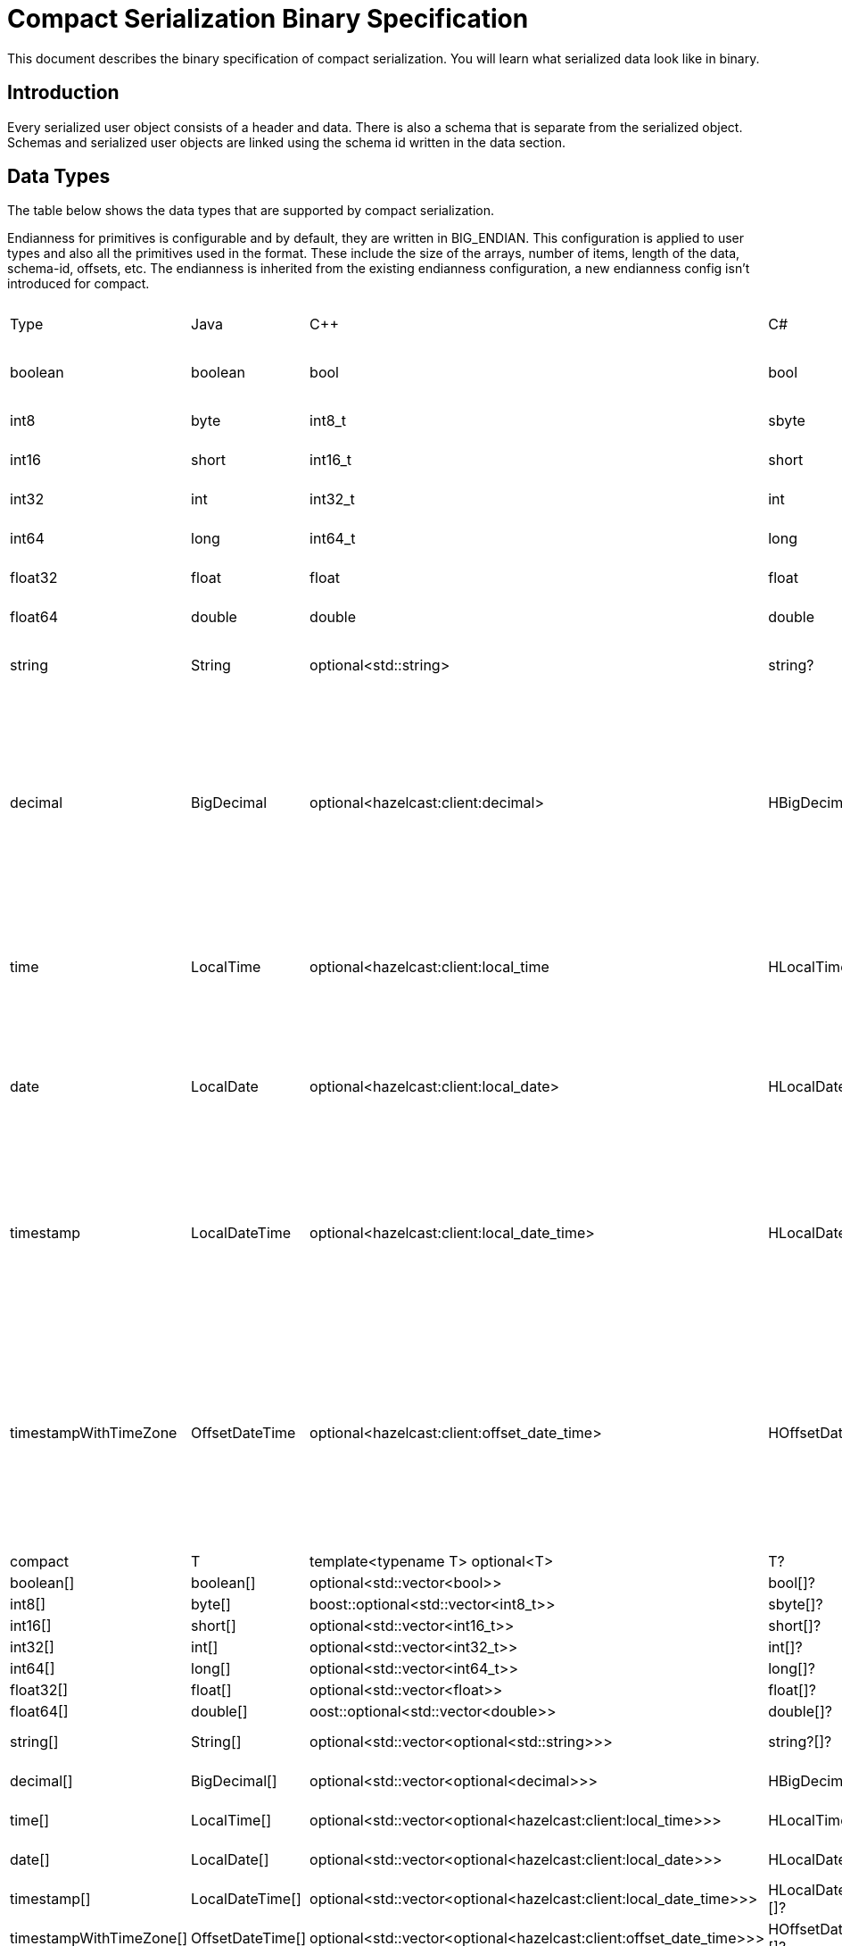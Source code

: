 = Compact Serialization Binary Specification
:description: This document describes the binary specification of compact serialization. You will learn what serialized data look like in binary.

{description}

== Introduction

Every serialized user object consists of a header and data. There is also a schema that is separate from the serialized object. Schemas and serialized user objects are linked using the schema id written in the data section.

== Data Types

The table below shows the data types that are supported by compact serialization.

Endianness for primitives is configurable and by default, they are written in BIG_ENDIAN. This configuration is applied to user types and also all the primitives used in the format. These include the size of the arrays, number of items, length of the data, schema-id, offsets, etc. The endianness is inherited from the existing endianness configuration, a new endianness config isn't introduced for compact.

[cols="1,1,1,1,1,1,1,1,3,1"]
|===
|Type |Java |C++ |C# |Python |Node.js |Go |SQL |Description| Fixed Size
|boolean |boolean |bool |bool |bool |boolean |bool |BOOLEAN |true or false represented by 1 bit as either 1 or 0. Up to 8 booleans packed into a single byte |yes
|int8
|byte
|int8_t
|sbyte
|int
|number
|int8
|TINYINT
|8 bit two's complement signed integer
|yes
|int16
|short
|int16_t
|short
|int
|number
|int16
|SMALLINT
|16-bit two's-complement signed integer
|yes
|int32
|int
|int32_t
|int
|int
|number
|int32
|INTEGER
|32-bit two's-complement signed integer
|yes
|int64
|long
|int64_t
|long
|int
|Long
|int64
|BIGINT
|64-bit two's-complement signed integer
|yes
|float32
|float
|float
|float
|float
|number
|float32
|REAL
|32-bit IEEE 754 floating-point number
|yes
|float64
|double
|double
|double
|float
|number
|float64
|DOUBLE
|64-bit IEEE 754 floating-point number
|yes
|string
|String
|optional<std::string>
|string?
|typing.Optional[str]
|string \| null
|*string
|STRING
|null or number of bytes in the string(iint32) + UTF-8 string https://tools.ietf.org/html/rfc3629
|no
|decimal
|BigDecimal
|optional<hazelcast:client:decimal>
|HBigDecimal?
|typing.Optional[decimal.Decimal]
|BigDecimal \| null
|*types.Decimal
|DECIMAL
|null or +
Arbitrary precision and scale floating-point number: +
represented as unscaledValue x 10 ^ -scale +
unscaledValue: Array of int8 (byte array containing the two's-complement binary +
representation in big-endian byte-order: the most significant byte is in the zeroth element.) +
scale : single int32 for scale
|no
|time
|LocalTime
|optional<hazelcast:client:local_time
|HLocalTime?
|typing.Optional[datetime.time]
|LocalTime \| null
|*types.LocalTime
|TIME
|null or +
HH-MI-SS-NN +
int8: hour +
int8: minute +
int8: seconds +
int32: nanoseconds +
|no(since it is nullable)
|date
|LocalDate
|optional<hazelcast:client:local_date>
|HLocalDate?
|typing.Optional[datetime.date]
|LocalDate \| null
|*types.LocalDate
|DATE
|null or +
YYYY-MM-DD from -999999999-01-1 to 999999999-12-31 +
int32: year +
 int8: month +
int8: dayOfMonth
|no(since it is nullable)
|timestamp
|LocalDateTime
|optional<hazelcast:client:local_date_time>
|HLocalDateTime?
|typing.Optional[datetime.datetime]
|LocalDateTime \| null
|*types.LocalDateTime
|TIMESTAMP
|null or +
YYYY-MM-DD-HH-MI-SS-NN +
int32: year +
int8: month +
int8: dayOfMonth +
int8 : hour +
int8: minute +
int8: seconds +
int32: nanoseconds +
|no(since it is nullable)
|timestampWithTimeZone
|OffsetDateTime
|optional<hazelcast:client:offset_date_time>
|HOffsetDateTime?
|typing.Optional[datetime.datetime]
|OffsetDateTime \| null
|*types.OffsetDateTime
|TIMESTAMP W/ TZ
|null or +
YYYY-MM-DD-HH-MI-SS-MM Zone +
int32: year +
int8: month +
int8:dayOfMonth +
int8 : hour +
int8: minute +
int8: seconds +
int32: nanoseconds +
int32 : offsetSeconds. +
offsetSeconds is range between +/-18:00:00 hour
|no(since it is nullable)
|compact
|T
|template<typename T> optional<T>
|T?
|typing.Optional[typing.Any]
|T \| null
|interface{}
|OBJECT
|A user defined compact
|no
|boolean[]
|boolean[]
|optional<std::vector<bool>>
|bool[]?
|typing.Optional[typing.List[bool]]
|boolean[] \| null
|[]bool
|
|Array of booleans
|no
|int8[]
|byte[]
|boost::optional<std::vector<int8_t>>
|sbyte[]?
|typing.Optional[typing.List[int]]
|Buffer \| null
|[]int8
|
|Array of int8s
|no
|int16[]
|short[]
|optional<std::vector<int16_t>>
|short[]?
|typing.Optional[typing.List[int]]
|number[] \| null
|[]int16
|
|Array of int16s
|no
|int32[]
|int[]
|optional<std::vector<int32_t>>
|int[]?
|typing.Optional[typing.List[int]]
|number[] \| null
|[]int32
|
|Array of int32s
|no
|int64[]
|long[]
|optional<std::vector<int64_t>>
|long[]?
|typing.Optional[typing.List[int]]
|Long[] \| null
|[]int64
|
|Array of int64s
|no
|float32[]
|float[] 
|optional<std::vector<float>>
|float[]?
|typing.Optional[typing.List[float]]
|number[] \| null
|[]float32
|
|Array of float32s
|no
|float64[]
|double[] 
|oost::optional<std::vector<double>> 
|double[]?
|typing.Optional[typing.List[float]]
|number[] \| null
|[]float64
|
|Array of float64s
|no
|string[]
|String[] 
|optional<std::vector<optional<std::string>>> 
|string?[]?
|typing.Optional[typing.List[typing.Optional[str]]]
|(string \| null)[] \| null
|[]*string
|
|Array of strings
|no
|decimal[]
|BigDecimal[] 
|optional<std::vector<optional<decimal>>> 
|HBigDecimal?[]?
|typing.Optional[typing.List[typing.Optional[decimal.Decimal]]]
|(BigDecimal \| null)[] \| null
|[]*types.Decimal
|
|Array of Decimals
|no
|time[]
|LocalTime[] 
|optional<std::vector<optional<hazelcast:client:local_time>>> 
|HLocalTime?[]?
|typing.Optional[typing.List[typing.Optional[datetime.time]]]
|(LocalTime \| null)[] \| null
|[]*types.LocalTime
|
|Array of Times
|no
|date[]
|LocalDate[] 
|optional<std::vector<optional<hazelcast:client:local_date>>> 
|HLocalDate?[]?
|typing.Optional[typing.List[typing.Optional[datetime.date]]]
|(LocalDate \| null)[] \| null
|[]*types.LocalDate
|
|Array of Dates
|no
|timestamp[]
|LocalDateTime[] 
|optional<std::vector<optional<hazelcast:client:local_date_time>>> 
|HLocalDateTime?[]?
|typing.Optional[typing.List[typing.Optional[datetime.datetime]]]
|(LocalDateTime \| null)[] \| null
|[]*types.LocalDateTime
|
|Array of Timestamps
|no
|timestampWithTimeZone[]
|OffsetDateTime[] 
|optional<std::vector<optional<hazelcast:client:offset_date_time>>> 
|HOffsetDateTime?[]?
|typing.Optional[typing.List[typing.Optional[datetime.datetime]]]
|(OffsetDateTime \| null)[] \| null
|[]*types.OffsetDateTime
|
|Array of TimestampWithTimeZones
|no
|compact[]
|T[] 
|template<typename T> optional<std::vector<optional<T>>> 
|T?[]?
|typing.Optional[typing.List[typing.Optional[typing.Any]]]
|(T \| null)[] \| null
|[]interface{}
|
|Array of compacts
|no
|nullable-boolean
|Boolean
|optional<bool>
|bool?
|typing.Optional[bool]
|boolean \| null
|*bool
|
|null or 
int8 1 for true
int8 0 for false
|no
|nullable-int8
|Byte
|optional<int8_t>
|sbyte?
|typing.Optional[int]
|number \| null
|*int8
|
|An int8 that can also be null
|no
|nullable-int16
|Short
|optional<int16_t>
|short?
|typing.Optional[int]
|number \| null
|*int16
|
|An iint16 that can also be null
|no
|nullable-int32
|Integer
|optional<int32_t>
|int?
|typing.Optional[int]
|number \| null
|*int32
|
|An int32 that can also be null
|no
|nullable-int64
|Long
|optional<int64_t>
|long?
|typing.Optional[int]
|Long \| null
|*int64
|
|An int64 that can also be null
|no
|nullable-float32
|Float
|optional<float>
|float?
|typing.Optional[float]
|number \| null
|*float32
|
|A float32 that can also be null
|no
|nullable-float64
|Double
|optional<double>
|double?
|typing.Optional[float]
|number \| null
|*float64
|
|A double that can also be null
|no
|nullable-boolean[]
|Boolean[] 
|optional<std::vector<optional<bool>>> 
|bool?[]?
|typing.Optional[typing.List[typing.Optional[bool]]]
|(boolean \| null)[] \| null
|[]*bool
|
|Array of nullable booleans
|no
|nullable-int8[]
|Byte[] 
|optional<std::vector<optional<int8_t>>> 
|sbyte?[]?
|typing.Optional[typing.List[typing.Optional[int]]]
|(number \| null)[] \| null
|[]*int8
|
|Array of nullable int8s
|no
|nullable-int16[]
|Short[] 
|optional<std::vector<optional<int16_t>>>
|short?[]?
|typing.Optional[typing.List[typing.Optional[int]]]
|(number \| null)[] \| null
|[]*int16
|
|Array of nullable i1int6s
|no
|nullable-int32[]
|Integer[] 
|optional<std::vector<optional<int32_t>>>
|int?[]?
|typing.Optional[typing.List[typing.Optional[int]]]
|(number \| null)[] \| null
|[]*int32
|
|Array of nullable int32s
|no
|nullable-int64[]
|Long[] 
|optional<std::vector<optional<int64_t>>> 
|long?[]?
|typing.Optional[typing.List[typing.Optional[int]]]
|(Long \| null)[] \| null
|[]*int64
|
|Array of nullable int64s
|no
|nullable-float32[]
|Float[] 
|optional<std::vector<optional<float>>> 
|float?[]?
|typing.Optional[typing.List[typing.Optional[float]]]
|(number \| null)[] \| null
|[]*float32
|
|Array of nullable float32s
|no
|nullable-float64[]
|Double[] 
|optional<std::vector<optional<double>>> 
|double?[]?
|typing.Optional[typing.List[typing.Optional[float]]]
|(number \| null)[] \| null
|[]*float64
|
|Array of nullable float64
|no
|===


=== Type Ids

Each type supported in the wire format has its type id. The type ids are used while constructing the schemas, performing type checks for user access to fields, and are exposed to the user as a public API.

To distinguish different types supported in the wire-level format, a new enum called `FieldKind` is introduced which has different ids for different types compared to the `FieldType` enum.

The `FieldType` enum has different ways to represent ids for types and their arrays and has some unfortunate public methods which would not fit the new format. (for example `FieldType#DATE` returns `getTypeSize` wrong for the new format). It is desired to have a new enum that does not have those problems and is more open to type additions in the future.

Note that, the new `FieldKind` enum with those new ids will be used in the `GenericRecord` API for both `Portable` and the new format. `FieldType` and `Portable` will be deprecated in the future.

=== Unsigned Integers

There is support for unsigned integer types. The representation of unsigned integers is done with the smallest signed integer type that can represent it (except for `u64`, since there is no such type). So, basically,

* `u8` is represented by → `i16`
* `u16` is represented by → `i32`
* `u32` is represented by → `i64`
* `u64` is represented by → `BigInteger`

=== Enums

There is no support for enums in the wire-level format. The representation of enums is left to the user. 

=== Nullable Primitives

There is support for nullable primitive types as they can be useful in SQL and might play nicely with languages that have a concept to represent them. For example, a C# user might use `Nullable<PrimitiveType>`, or Java users might use the class representation of primitive types.

They are implemented as variable-sized types. The `null` values of such types are represented exactly as `null` variable-sized fields, with the offset of `-1` and no data.

== Header

The partition hash and the type id are common for all serialization methods supported by Hazelcast. Therefore, the new format is no exception and every serialized object has a header in addition to the payload on the wire.

[cols="1,1,1"]
|===
|Name |Type |Description
|Partition hash |i32 |`BIG_ENDIAN` integer, used for key objects. Not applicable to value objects.
|Type id |i32 |`BIG_ENDIAN` integer that determines the serializer to be used. -55 for compact.
|===

== Var-Size Objects

In this section, how a user-defined type is represented at the wire level is described. Consists of `Header`, `Data`, and `Offsets` sections in this order.

=== Header Section

[cols="1,1,1"]
|===
|Name |Type |Description
|Schema id |i64 |	
Hash of the schema.
|Data length |i32 |Length of the DATA SECTION below.
|===

=== Data Section

[cols="1,1"]
|===
|Name |Description
|Fixed-size Fields | Offsets of these fields will be deduced from the schema
|Variable-size Fields | 
|===

=== Offsets Section

[cols="1,1,1"]
|===
|Name |Type |Description
|Variable-Size FieldOffset index 0 |u8/u16/i32 |The index of a field offset is written in the Schema. Offsets of variable length fields. -1 for null
|Variable-Size FieldOffset index 1 |u8/u16/i32 |
|... |... | 
|Variable-Size FieldOffset index n |u8/u16/i32 | 
|===

Note that if the composed data does not include any variable-size field in the schema, `Variable-Size FieldOffset` and `DataLength` will not exist on the wire.

Similarly, if there is no fixed-size field in the schema, `Fixed-Size Fields` will not exist on the wire.

`Variable-Size FieldOffsets` are calculated from the beginning of the `DATA SECTION` shown in the table above.

`Variable-Size FieldOffset` sizes vary depending on the Data Length.

* Data Length <= `254`, offsets are `u8` (`255` is reserved for `null`)
* Data Length <= `65534`, offsets are `u16` (`65535` is reserved for `null`)
* Otherwise, offsets are `i32`.

Length is written before offsets so that the binary can be skipped even when the schema cannot be found.

A Variable-Size FieldOffset is `-1` if a Variable-Size field is `null`.

Fixed-Size Fields cannot be `null`.

== Fixed-Size Fields

The fixed-size fields are written right after the `Length` field consecutively. They are accessed via `offset` written in the Schema.

On the schema, the offset for a fixed-size field is determined as follows:

* The first field always starts from offset 0.
* Fields are ordered by their size in descending order.
* When sizes are the same the fields are ordered by field name.
* Each offset is calculated by adding the size of the last field to the last offset.

The only exception to the above rule is boolean fields. Since up to 8 booleans can be packed into a single byte, they are treated specially, and extra information is stored in the schema (nothing extra on the data) for the bit index of the boolean fields. Boolean fields are written at the end of the fixed-size fields.

== Variable-Size Fields

The offsets of variable-size fields are written at the end in the alphabetical order of the field names. To read a variable-size field from the data, one should read the index of the offset from the Schema. Then read the related index is read from the end of the data to get the offset. The variable-size field can be read from this offset.

On the schema, the index for a variable-size field is determined as follows:

* The fields are given the index incrementally according to the order of the field names starting from 0.

Based on the length of the serialized data, the offsets of the variable-size fields might be represented by 1, 2, or 4 bytes. Note that, this does not mean that offsets will be represented by variable-size integers. It simply means that all variable-size field offsets will either be 1, 2, or 4 bytes per serialized object, depending on its size.

== Schema

[cols="1,1"]
|===
|Name |Type
|type name |string
|number of fields |i32
|name of field 0 |string
|typeid of field 0 |i32
|name of field 1 |string
|typeid of field 1 |i32
|... |...
|name of field n |string
|typeid of field n |i32
|===

When writing a schema to the wire, fields will be ordered according to their name so that the same structure will result in the same byte representation and produce the same schema id.

The offsets and indexes are also decided on the ordered fields. The smaller-sized fields come first. The order is by name within the same size fields.

In the Schema class, each field will either

* have a positive offset, if it is a fixed-size field
* have a positive index if it is a variable-size field
* have a positive bit offset if it is a boolean field. This bit offset is the offset within the byte given by the normal offset

== Schema ID

We are using 64bit https://en.wikipedia.org/wiki/Rabin_fingerprint[Rabin fingerprint] to create [.inline-comment-marker]#a schema id#.

Rabin fingerprint is chosen mostly because it is recommended in Avro’s documents as follows +
https://avro.apache.org/docs/current/spec.html#schema_primitive

[source,text]
----
At the opposite extreme, the smallest fingerprint recommended is a 64-bit Rabin fingerprint. Below, there is a provided pseudo-code for this algorithm that can be easily translated into any programming language. 64-bit fingerprints should guarantee uniqueness for schema caches of up to a million entries (for such a cache, the chance of a collision is 3E-8). It is not recommended to use shorter fingerprints, as the chances of collisions are too high (for example, with 32-bit fingerprints, a cache with as few as 100,000 schemas has a 50% chance of having a collision).
----

The schema id is calculated from the byte array representation of the schema described above.

The implementation that is used is as follows:

[source,java,linenums]
----
long fingerprint64(byte[] buf) {
  if (FP_TABLE == null) initFPTable();
  long fp = EMPTY;
  for (int i = 0; i < buf.length; i++)
    fp = (fp >>> 8) ^ FP_TABLE[(int)(fp ^ buf[i]) & 0xff];
  return fp;
}

static long EMPTY = 0xc15d213aa4d7a795L;
static long[] FP_TABLE = null;

void initFPTable() {
  FP_TABLE = new long[256];
  for (int i = 0; i < 256; i++) {
    long fp = i;
    for (int j = 0; j < 8; j++)
      fp = (fp >>> 1) ^ (EMPTY & -(fp & 1L));
    FP_TABLE[i] = fp;
  }
}
----

== Arrays

Arrays of fix-sized items can not have `null` items. On the other hand, arrays of variable-size items may contain `null` items.

=== Array of Fixed-size Items

[cols=",",options="header",]
|===
|Name |Type
|Number of items |i32
|item 0 |item type
|item 1 |item type
|item 2 |item type
|item n |item type
|===

=== Array of Variable-size Items

Consists of `Header`, `Data`, and `Offsets` sections in this order.

=== Header Section

[cols="1,1"]
|===
|Name |Type
|Data length |i32
|Number of items |i32
|===

=== Data Section

[cols="1,1"]
|===
|Name |Type
|Item 0 | item type
|Item 1 | item type
|... | ...
|Item n | item type
|===

=== Offsets Section

[cols="1,1"]
|===
|Name |Type
|Item 0 offset | u8/u16/i32
|Item 1 offset | u8/u16/i32
|... | ...
|Item n offset | u8/u16/i32
|===


---

An array can contain only a single type of item.
In the case of `Compact[]` all the items must have the same schema, i.e their schema id must be equal. 

Offsets are calculated from the beginning of the `DATA SECTION` shown in the table above.

`Data Length` is the length of the `DATA SECTION` shown in the table above.

Offset sizes vary depending on the Data Length.

* Data Length <= `254`, offsets are `u8` (`255` is reserved for `null`)
* Data Length <= `65534`, offsets are `u16` (`65535` is reserved for `null`)
* Otherwise, offsets are `i32`.

Items can be `null`. The corresponding offset will be set to `-1` in that case.

== Nullable Values

Fixed-size fields will always be on the binary and take up space. On the other hand, when variable-size fields are set to `null`, their offset will be set to `-1` in the binary, and no further data will be written.

